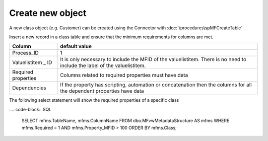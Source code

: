 Create new object
=================

A new class object (e.g. Customer) can be created using the Connector with :doc:`\procedures\spMFCreateTable`

Insert a new record in a class table and ensure that the minimum requirements for columns are met.

=================== ==========================================================================================================================
Column              default value
=================== ==========================================================================================================================
Process_ID          1
Valuelistitem \_ ID It is only necessary to include the MFID of the valuelistitem. There is no need to include the label of the valuelistitem.
Required properties Columns related to required properties must have data
Dependencies        If the property has scripting, automation or concatenation then the columns for all the dependent properties have data
=================== ==========================================================================================================================

The following select statement will show the required properties of a specific class

.... code-block:: SQL

      SELECT mfms.TableName,
      mfms.ColumnName
      FROM dbo.MFvwMetadataStructure AS mfms
      WHERE mfms.Required = 1
      AND mfms.Property_MFID > 100
      ORDER BY mfms.Class;

      
